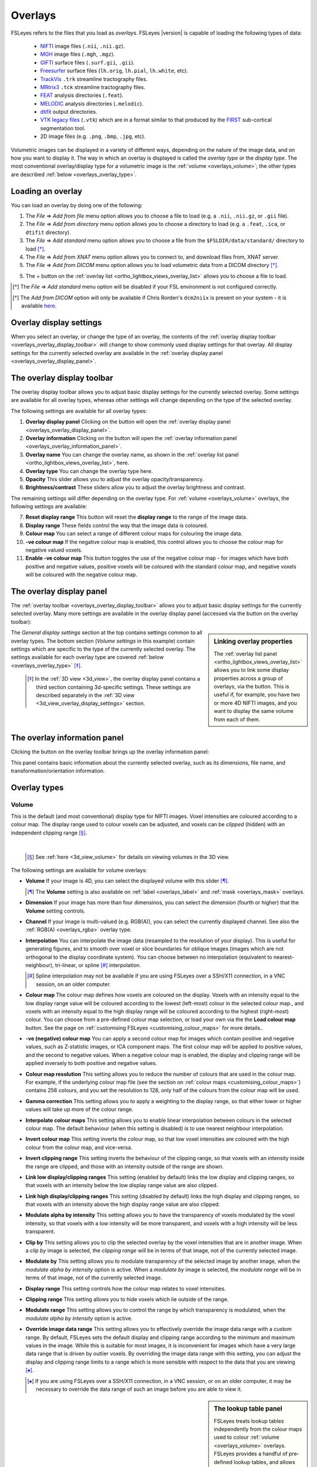 .. |right_arrow| unicode:: U+21D2

.. |information_icon| image:: images/information_icon.png
.. |gear_icon|        image:: images/gear_icon.png
.. |chainlink_icon|   image:: images/chainlink_icon.png


.. _overlays:

Overlays
========


FSLeyes refers to the files that you load as *overlays*. FSLeyes |version| is
capable of loading the following types of data:

 - `NIFTI <https://nifti.nimh.nih.gov/>`_ image files (``.nii``, ``.nii.gz``).

 - `MGH <http://surfer.nmr.mgh.harvard.edu/fswiki/FsTutorial/MghFormat>`_
   image files (``.mgh``, ``.mgz``).

 - `GIFTI <http://www.nitrc.org/projects/gifti/>`_ surface files
   (``.surf.gii``, ``.gii``).

 - `Freesurfer
   <http://www.grahamwideman.com/gw/brain/fs/surfacefileformats.htm>`_ surface
   files (``lh.orig``, ``lh.pial``, ``lh.white``, etc).

 - `TrackVis <http://trackvis.org/>`_ ``.trk`` streamline tractography files.

 - `MRtrix3 <https://www.mrtrix.org/>`_ ``.tck`` streamline tractography
   files.

 - `FEAT <http://fsl.fmrib.ox.ac.uk/fsl/fslwiki/FEAT>`_ analysis directories
   (``.feat``).

 - `MELODIC <http://fsl.fmrib.ox.ac.uk/fsl/fslwiki/MELODIC>`_ analysis
   directories (``.melodic``).

 - `dtifit <http://fsl.fmrib.ox.ac.uk/fsl/fslwiki/FDT/UserGuide#DTIFIT>`_
   output directories.

 - `VTK legacy files
   <http://www.vtk.org/wp-content/uploads/2015/04/file-formats.pdf>`_
   (``.vtk``) which are in a format similar to that produced by the `FIRST
   <http://fsl.fmrib.ox.ac.uk/fsl/fslwiki/FIRST>`_ sub-cortical segmentation
   tool.

 - 2D image files (e.g. ``.png``, ``.bmp``, ``.jpg``, etc).


Volumetric images can be displayed in a variety of different ways, depending
on the nature of the image data, and on how you want to display it. The way in
which an overlay is displayed is called the *overlay type* or the *display
type*.  The most conventional overlay/display type for a volumetric image is
the :ref:`volume <overlays_volume>`; the other types are described :ref:`below
<overlays_overlay_type>`.


.. _overlays_loading_an_overlay:

Loading an overlay
------------------


You can load an overlay by doing one of the following:

1. The *File* |right_arrow| *Add from file* menu option allows you to choose a
   file to load (e.g. a ``.nii``, ``.nii.gz``, or ``.gii`` file).

2. The *File* |right_arrow| *Add from directory* menu option allows you to
   choose a directory to load (e.g. a ``.feat``, ``.ica``, or ``dtifit``
   directory).

3. The *File* |right_arrow| *Add standard* menu option allows you to choose a
   file from the ``$FSLDIR/data/standard/`` directory to load [*]_.

4. The *File* |right_arrow| *Add from XNAT* menu option allows you to
   connect to, and download files from, XNAT server.

5. The *File* |right_arrow| *Add from DICOM* menu option allows you to load
   volumetric data from a DICOM directory [*]_.

5. The + button on the :ref:`overlay list <ortho_lightbox_views_overlay_list>`
   allows you to choose a file to load.


.. [*] The *File* |right_arrow| *Add standard* menu option will be disabled
       if your FSL environment is not configured correctly.


.. [*] The *Add from DICOM* option will only be available if Chris Rorden's
       ``dcm2niix`` is present on your system - it is available `here
       <https://github.com/rordenlab/dcm2niix>`_.


.. _overlays_overlay_display_settings:

Overlay display settings
------------------------


When you select an overlay, or change the type of an overlay, the contents of
the :ref:`overlay display toolbar <overlays_overlay_display_toolbar>` will
change to show commonly used display settings for that overlay. All display
settings for the currently selected overlay are available in the :ref:`overlay
display panel <overlays_overlay_display_panel>`.


.. _overlays_overlay_display_toolbar:

The overlay display toolbar
---------------------------


The overlay display toolbar allows you to adjust basic display settings for
the currently selected overlay. Some settings are available for all overlay
types, whereas other settings will change depending on the type of the
selected overlay.


.. image:: images/overlays_overlay_toolbar.png
   :width: 80%
   :align: center


The following settings are available for all overlay types:


1. **Overlay display panel** Clicking on the |gear_icon| button will open the
   :ref:`overlay display panel <overlays_overlay_display_panel>`.

2. **Overlay information** Clicking on the |information_icon| button will open
   the :ref:`overlay information panel <overlays_overlay_information_panel>`.

3. **Overlay name** You can change the overlay name, as shown in the
   :ref:`overlay list panel <ortho_lightbox_views_overlay_list>`, here.

4. **Overlay type** You can change the overlay type here.

5. **Opacity** This slider allows you to adjust the overlay
   opacity/transparency.

6. **Brightness/contrast** These sliders allow you to adjust the overlay
   brightness and contrast.

The remaining settings will differ depending on the overlay type. For
:ref:`volume <overlays_volume>` overlays, the following settings are
available:


7. **Reset display range** This button will reset the **display range** to
   the range of the image data.

8. **Display range** These fields control the way that the image data is
   coloured.

9. **Colour map** You can select a range of different colour maps for
   colouring the image data.

10. **-ve colour map** If the negative colour map is enabled, this control
    allows you to choose the colour map for negative valued voxels.

11. **Enable -ve colour map** This button toggles the use of the negative
    colour map - for images which have both positive and negative values,
    positive voxels will be coloured with the standard colour map,
    and negative voxels will be coloured with the negative colour map.


.. _overlays_overlay_display_panel:

The overlay display panel
-------------------------


The :ref:`overlay toolbar <overlays_overlay_display_toolbar>` allows you to
adjust basic display settings for the currently selected overlay. Many more
settings are available in the overlay display panel (accessed via the
|gear_icon| button on the overlay toolbar):


.. image:: images/overlays_overlay_display_panel.png
   :width: 50%
   :align: center


.. _overlays_linking_overlay_properties:

.. sidebar:: Linking overlay properties

             The :ref:`overlay list panel <ortho_lightbox_views_overlay_list>`
             allows you to link some display properties across a group of
             overlays, via the |chainlink_icon| button.  This is useful if,
             for example, you have two or more 4D NIFTI images, and you want
             to display the same volume from each of them.


The *General display settings* section at the top contains settings common to
all overlay types. The bottom section (*Volume settings* in this example)
contain settings which are specific to the type of the currently selected
overlay. The settings available for each overlay type are covered :ref:`below
<overlays_overlay_type>` [*]_.


 .. [*] In the :ref:`3D view <3d_view>`, the overlay display panel contains a
        third section containing 3d-specific settings. These settings are
        described separately in the :ref:`3D view
        <3d_view_overlay_display_settings>` section.


.. _overlays_overlay_information_panel:

The overlay information panel
-----------------------------


Clicking the |information_icon| button on the overlay toolbar brings up the
overlay information panel:


.. image:: images/overlays_overlay_information_panel.png
   :width: 50%
   :align: center


This panel contains basic information about the currently selected overlay,
such as its dimensions, file name, and transformation/orientation information.


.. _overlays_overlay_type:

Overlay types
-------------


.. _overlays_volume:

Volume
^^^^^^


This is the default (and most conventional) display type for NIFTI
images. Voxel intensities are coloured according to a colour map. The display
range used to colour voxels can be adjusted, and voxels can be *clipped*
(hidden) with an independent clipping range [*]_.


.. container:: image-strip

  .. image:: images/overlays_volume1.png
     :width: 25%

  .. image:: images/overlays_volume2.png
     :width: 25%

  .. image:: images/overlays_volume3.png
     :width: 25%


|


  .. [*] See :ref:`here <3d_view_volume>` for details on viewing volumes in
         the 3D view.


The following settings are available for volume overlays:


- **Volume** If your image is 4D, you can select the displayed volume with
  this slider [*]_.


  .. [*] The **Volume** setting is also available on :ref:`label
         <overlays_label>` and :ref:`mask <overlays_mask>` overlays.

- **Dimension** If your image has more than four dimensinos, you can select
  the dimension (fourth or higher) that the **Volume** setting controls.


- **Channel** If your image is multi-valued (e.g. RGB(A)), you can select
  the currently displayed channel. See also the :ref:`RGB(A) <overlays_rgba>`
  overlay type.


- **Interpolation** You can interpolate the image data (resampled to the
  resolution of your display). This is useful for generating figures, and to
  smooth over voxel or slice boundaries for oblique images (images which are
  not orthogonal to the display coordinate system). You can choose between no
  interpolation (equivalent to nearest-neighbour), tri-linear, or spline [*]_
  interpolation.

  .. [*] Spline interpolation may not be available if you are using
         FSLeyes over a SSH/X11 connection, in a VNC session, on an
         older computer.


- **Colour map** The colour map defines how voxels are coloured on the
  display. Voxels with an intensity equal to the low display range value will
  be coloured according to the lowest (left-most) colour in the selected
  colour map., and voxels with an intensity equal to the high display range
  will be coloured according to the highest (right-most) colour. You can
  choose from a pre-defined colour map selection, or load your own via the the
  **Load colour map** button. See the page on :ref:`customising FSLeyes
  <customising_colour_maps>` for more details..


- **-ve (negative) colour map** You can apply a second colour map for images
  which contain positive and negative values, such as Z-statistic images, or
  ICA component maps. The first colour map will be applied to positive values,
  and the second to negative values. When a negative colour map is enabled,
  the display and clipping range will be applied inversely to both positive
  and negative values.


- **Colour map resolution** This setting allows you to reduce the number of
  colours that are used in the colour map. For example, if the underlying
  colour map file (see the section on :ref:`colour maps
  <customising_colour_maps>`) contains 256 colours, and you set the resolution
  to 128, only half of the colours from the colour map will be used.


- **Gamma correction** This setting allows you to apply a weighting to the
  display range, so that either lower or higher values will take up more
  of the colour range.


- **Interpolate colour maps** This setting allows you to enable linear
  interpolation between colours in the selected colour map. The default
  behaviour (when this setting is disabled) is to use nearest neighbour
  interpolation.


- **Invert colour map** This setting inverts the colour map, so that low voxel
  intensities are coloured with the high colour from the colour map, and
  vice-versa.


- **Invert clipping range** This setting inverts the behaviour of the clipping
  range, so that voxels with an intensity inside the range are clipped, and
  those with an intensity outside of the range are shown.


- **Link low display/clipping ranges** This setting (enabled by default) links
  the low display and clipping ranges, so that voxels with an intensity below
  the low display range value are also clipped.


- **Link high display/clipping ranges** This setting (disabled by default)
  links the high display and clipping ranges, so that voxels with an intensity
  above the high display range value are also clipped.


- **Modulate alpha by intensity** This setting allows you to have the
  transparency of voxels modulated by the voxel intensity, so that voxels with
  a low intensity will be more transparent, and voxels with a high intensity
  will be less transparent.


- **Clip by** This setting allows you to clip the selected overlay by the
  voxel intensities that are in another image. When a *clip by* image is
  selected, the *clipping range* will be in terms of that image, not of the
  currently selected image.


- **Modulate by** This setting allows you to modulate transparency of the
  selected image by another image, when the *modulate alpha by intensity* option
  is active. When a *modulate by* image is selected, the *modulate range* will
  be in terms of that image, not of the currently selected image.


- **Display range** This setting controls how the colour map relates to voxel
  intensities.


- **Clipping range** This setting allows you to hide voxels which lie outside
  of the range.


- **Modulate range** This setting allows you to control the range by which
  transparency is modulated, when the *modulate alpha by intensity* option
  is active.


- **Override image data range** This setting allows you to effectively
  override the image data range with a custom range. By default, FSLeyes sets
  the default display and clipping range according to the minimum and maximum
  values in the image. While this is suitable for most images, it is
  inconvenient for images which have a very large data range that is driven by
  outlier voxels. By overriding the image data range with this setting, you
  can adjust the display and clipping range limits to a range which is more
  sensible with respect to the data that you are viewing [*]_.


  .. [*] If you are using FSLeyes over a SSH/X11 connection, in a VNC session,
         or on an older computer, it may be necessary to override the data
         range of such an image before you are able to view it.


.. _overlays_the_lookup_table_panel:

.. sidebar:: The lookup table panel


             FSLeyes treats lookup tables independently from the colour maps
             used to colour :ref:`volume <overlays_volume>` overlays. FSLeyes
             provides a handful of pre-defined lookup tables, and allows you
             to create your own through the *lookup table panel*, available as
             a :ref:`control panel <overview_views_and_controls>` on
             :ref:`ortho and lightbox views <overview_views_and_controls>`:


             .. image:: images/overlays_lookup_table_panel.png
                :width: 90%
                :align: center


             |


             You can also install your own lookup tables - see the page on
             :ref:`customising FSLeyes <customising_lookup_tables>` for more
             details.


.. _overlays_label:

Label
^^^^^


This type is useful for viewing NIFTI images which contain discrete integer
values (*labels*), such as :ref:`atlases <atlases>` and (sub-)cortical
segmentation summary images.  Label overlays are coloured according to a
*lookup table*.


.. container:: image-strip

   .. image:: images/overlays_label1.png
      :width: 25%

   .. image:: images/overlays_label2.png
      :width: 25%


|


The following settings are available on label overlays:


- **Lookup table** Choose the lookup table which defines the mapping between
  voxel intensity and colour.

- **Show outline only** You can choose to display label overlays with filled
  regions, or display region outlines.

- **Outline width** This setting controls the region outline width.


.. _overlays_mask:

Mask
^^^^


This type is useful if you want to display an image as a binary mask. You can
display any NIFTI image as a mask - not just binary images.


.. container:: image-strip

   .. image:: images/overlays_mask1.png
      :width: 25%

   .. image:: images/overlays_mask2.png
      :width: 25%

   .. image:: images/overlays_mask3.png
      :width: 25%


|


Mask overlays have the following settings:


- **Colour** This setting controls the colour used to display the mask.


- **Invert** This setting inverts the behaviour of the *threshold* setting -
  when enabled, voxels within the range are excluded from the mask, and
  vice-versa.


- **Threshold** This range defines which voxels are included in the
  mask. Voxels which are within the range are included, and those outside of
  the range are excluded.


- **Interpolation** This setting allows to interpolate the mask overaly on the
  display.


- **Show outline only** This setting will cause only the mask outline to be
  displayed (according to the current threshold), rather than showing it
  "filled".


- **Outline width** If the *Show outline only* option is enabled, this
  setting allows you to control the outline width.



.. _overlays_mip:

Maximum intensity projection (MIP)
^^^^^^^^^^^^^^^^^^^^^^^^^^^^^^^^^^


   .. image:: images/overlays_mip1.png
      :width: 25%
      :align: right


Selecting this overlay type enables an X-ray-like effect, where the maximum
values present in the image, along a ray perpendicular to the viewing
plane, is displayed. The :ref:`Nudge <tools_adjust_image_transform>` tool can
be applied to MIP overlays to give you a 3D effect.


In addition to many options shared with the :ref:`volume <overlays_volume>`
overlay type, the following settings are available for MIP overlays:

- **MIP window length** This setting allows you to control the window over
  which the MIP is calculated. It is calculated over a window centered at the
  current display location, and of a length specified as a proportion of the
  image - setting the window length to **1** will cause the MIP to be
  calculated over the entire image.

- **Minimum intensity** This setting allows you to display the minimum
  intensity, rather than the maximum intensity.

- **Absolute intensity** This setting allows you to display the absolute
  maximum intensity, rather than the maximum intensity. This setting will
  override the *Minimum intensity* setting.


.. _overlays_vector:

Vector
^^^^^^


4D NIFTI images which contain exactly three 3D volumes may be interpreted as a
*vector* image where, at each voxel, the three volumes respectively contain X,
Y and Z coordinates specifying the magnitude and direction of a vector at that
voxel.  For example, the `dtifit
<http://fsl.fmrib.ox.ac.uk/fsl/fslwiki/FDT/UserGuide#DTIFIT>`_ tool outputs
diffusion tensor eigenvectors, and the `bedpostx
<http://fsl.fmrib.ox.ac.uk/fsl/fslwiki/FDT/UserGuide#BEDPOSTX>`_ tool outputs
mean principal diffusion directions, as vector images.


A vector image can be displayed in one of two ways - as a *RGB* vector, or as
a *line* vector.


.. container:: image-strip

  .. image:: images/overlays_rgbvector1.png
     :width: 25%

  .. image:: images/overlays_rgbvector2.png
     :width: 25%

  .. image:: images/overlays_rgbvector3.png
     :width: 25%


|


In a RGB vector image, each voxel is coloured according to the magnitude of
the X, Y, and Z vector components. The default colours are (respectively) red
green and blue, but these can be customised or individually disabled
(*suppressed*). If you have another image in the same space (e.g. a fractional
anisotropy [FA] or mean diffusivity [MD] map), you can modulate the brightness
of the vector colours in each voxel according to the values in the other
image.


.. container:: image-strip

  .. image:: images/overlays_linevector1.png
     :width: 25%

  .. image:: images/overlays_linevector2.png
     :width: 25%

  .. image:: images/overlays_linevector3.png
     :width: 25%


|


In a line vector image, the vector at each voxel is displayed as a line, and
typically coloured in the same manner as for a RGB vector. Line width and
length can be scaled by a constant factor, and the vector values can be
displayed with varying lengths (according to their individual magnitudes), or
all scaled to have the same length.


The following settings are available on vector overlays:


- **Colour by** This setting overrides the default RGB vector colouring
  scheme, allowing you to colour the vector data in each voxel according to
  the voxel intensities in another image. This is not very useful for RGB
  vector overlays, but can be useful for line vectors.

- **Modulate by** This setting allows you to modulate the brightness or
  transparency of the vector overlay according to the voxel intensities in
  another image.

- **Clip by** This setting allows you to clip the voxels in the vector overlay
  according to the voxel intensities in another image.

- **Colour map** If you have selected a *Colour by* image, this setting allows
  you to choose the colour map to use.

- **Clipping range** If you have selected a *Clip by* image, this setting
  allows you to adjust the clipping range. The range limits are relative to
  the selected *Clip by* image.

- **Modulation range** If you have selected a *Modulate by* image, this
  setting allows you to adjust the modulation range. The range limits are
  relative to the selected *Modulate by* image.

- **Modulation mode** This setting allows you to choose between modulating
  either brightness or transparency, of the vector overlay by another image.

- **X Colour** The colour to be used for the X vector component.

- **Y Colour** The colour to be used for the Y vector component.

- **Z Colour** The colour to be used for the Z vector component.

- **Suppress X value** Suppress the X vector component - its contribution to
  the overall colour will be replaced according to the current *suppression
  mode*.

- **Suppress Y value** Suppress the Y vector component.

- **Suppress Z value** Suppress the Z vector component.

- **Suppression mode** What to do when a component is suppressed - you can
  choose to replace vector components with white, black, or transparent.


RGB vectors have some additional settings:


- **Interpolation** You can interpolate RGB vector overlays using linear or
  spline interpolation.


And the following settings are available on line vectors:


- **Interpret vectors as directed** By default, FSLeyes will interpret the
  vectors at each voxel as undirected - the vector will be symmetric about the
  voxel centre. If this option is selected, FSLeyes will interpret vectors as
  directed - they will begin from the voxel centre, and extend outwards.

- **Scale vectors to unit length** This setting is selected by default. When
  selected, FSLeyes will scale the length of each vector voxel to have a
  length of 1mm (or 0.5mm if the *Interpret vectors as directed* setting is
  also enabled). Otherwise, FSLeyes will not scale vector lengths. See
  also the *Length scaling factor* setting below.

- **L/R orientation flip** If selected, line vector orientations are flipped
  about the X axis (which typically correpsonds to the left-right axis). This
  setting may be useful if you have vector data with non-standard
  orientation. By default, this setting is disabled for radiologically stored
  images, and enabled for neuroloigically stored images. See the
  :ref:`troubleshooting section on vector orientation
  <troubleshooting_vector_orientation>` for more information.

- **Line width** This setting allows you to adjust the line vector width, in
  display pixels.

- **Length scaling factor (%)** This setting applies a constant scaling factor
  to the length of all line vectors.


.. _overlays_tensor:

Tensor [*]_
^^^^^^^^^^^


.. container:: image-strip

  .. image:: images/overlays_tensor1.png
     :width: 25%

  .. image:: images/overlays_tensor2.png
     :width: 25%

  .. image:: images/overlays_tensor3.png
     :width: 25%


|


.. sidebar:: Loading diffusion tensor data

             FSLeyes accepts tensor image data in one of the following forms:

             - A ``dtifit`` directory with NIFTI images containing the
               eigenvectors and eigenvalues of the tensor matrix
               decomposition - open such a directory via the *File*
               |right_arrow| *Add overlay from directory* menu option.

             - A 4D NIFTI image containing six volumes which comprise the
               unique elements of the tensor matrix. ``dtifit`` (in FSL
               |fsl_version|) can output these images via its
               ``--save_tensor`` flag.


Directories which contain `dtifit
<http://fsl.fmrib.ox.ac.uk/fsl/fslwiki/FDT/UserGuide#DTIFIT>`_ output, and
images which contain exactly 6 volumes (assumed to contain the unique elements
of a tensor matrix at each voxel) can be displayed as *tensors*, where the
magnitude, anisotropy, and orientation of water diffusion within each voxel is
modelled by a tensor matrix, which can be visualised as an ellipsoid.


.. [*] Tensor overlays may not be available if you are using FSLeyes over a
       SSH/X11 connection, in a VNC session, on an older computer, or at a
       reduced performance setting.


Most of the settings which can be applied to :ref:`vector <overlays_vector>`
overlays can also be applied to tensor overlays. Tensor overlays also have the
following settings:


- **Lighting effects** This setting toggles a lighting effect on the tensor
  ellipsoids.

- **L/R orientation flip** This setting flips all ellipsoids about the X
  (left-right) axis - see the :ref:`troubleshooting section on vector
  orientation <troubleshooting_vector_orientation>`.

- **Ellipsoid quality** This setting allows you to decrease/increase the
  ellipsoid quality (the number of vertices used to draw the ellipsoids).

- **Tensor size** This setting scales each ellipsoid by a constant factor.


.. _overlays_diffusion_sh:

Diffusion SH [*]_
^^^^^^^^^^^^^^^^^


Images which appear to contain spherical harmonic (SH) coefficients for
spherical deconvolution-based diffusion modelling techniques can be displayed
as spherical harmonic functions.


.. container:: image-strip

  .. image:: images/overlays_sh1.png
     :width: 25%

  .. image:: images/overlays_sh2.png
     :width: 25%

  .. image:: images/overlays_sh3.png
     :width: 25%


|


.. [*] Diffusion SH overlays may not be available if you are using FSLeyes
       over a SSH/X11 connection, in a VNC session, on an older computer.


.. sidebar:: Fibre Orientation Distributions (FODs)

             Spherical Deconvolution (SD) methods represent the fibre
             orientation distribution (FOD) within each voxel as a linear
             combination of Spherical Harmonic (SH) functions.  FSLeyes
             |version| is capable of displaying FODs described by SH functions
             up to order 16.  4D images which contain 1, 6, 15, 28, 45, 66,
             91, 120, or 153 volumes can be displayed as symmetric SH
             functions (i.e. the file contains coefficients for SH functions
             of even order only). 4D images which contain 1, 9, 25, 49, 81,
             121, 169, 225, or 289 volumes can be displayed as asymmetric SH
             functions (i.e. the file contains coefficients for both SH
             functions of both odd and even spherical order).


Many of the display properties which can be applied to :ref:`vector overlay
<overlays_vector>` images can also be applied to SH images. The fibre
orientation distributions (FODs) within each voxel can be coloured according
to their orientation, or to the magnitude of their radius.  In addition to
supporting vector overlay settings, the following settings are available
on diffusion SH overlays:


- **FOD quality** This setting controls the FOD quality (the number of
  vertices used to draw each FOD).

- **Maximum SH order** This setting allows you to adjust the maxmimum number
  of SH functions used to represent each FOD.

- **L/R orientation flip** This setting flips all FODs about the X
  (left-right) axis - see the :ref:`troubleshooting section on vector
  orientation <troubleshooting_vector_orientation>`.

- **Lighting effects** This setting toggles an FOD lighting model [*]_.

- **Normalise FOD sizes** This setting normalises the size of each FOD
  to be the same. This is useful for data which contains extreme values.

- **FOD size** This setting allows you to scale the size of each FOD by a
  constant factor.

- **Radious threshold** This setting allows you to clip FODs which have a
  small maximum radius.

- **Colour mode** You can choose to colour FODs by direction, or by the
  magnitude of their radii.


.. [*] The FOD lighting model in FSLeyes |version| is quite poor, as I have
       not yet figured out a way to make a better lighting model work in a
       computationally efficient manner.


.. _overlays_rgba:

RGB(A)
^^^^^^


FSLeyes is able to display NIFTI images which contain RGB(A) data, and can
also load 2D bitmap files (e.g. ``.png``, ``.bmp``, ``.jpg``, etc). When you
load such a file, it will by default be displayed as a :ref:`volume overlay
<overlays_volume>`, but you can change the overlay type to *3D/4D RGB(A) volume*
to display the image data in its native colouring.


The following settings are available on RGB(A) overlays:

- **Interpolation** You can interpolate RGB(A) overlays using linear or
  spline interpolation.

- **R Colour** The colour to be used for the R channel.

- **G Colour** The colour to be used for the G channel.

- **B Colour** The colour to be used for the B channel.

- **Suppress R value** Suppress the R channel - its contribution to
  the overall colour will be replaced according to the current *suppression
  mode*.

- **Suppress G value** Suppress the G channel.

- **Suppress B value** Suppress the B channel.

- **Suppress A value** Suppress the A channel.

- **Suppression mode** What to do when a channel is suppressed - you can
  choose to replace channels with white, black, or transparent.


.. _overlays_mesh:

Mesh
^^^^


FSLeyes is able to display 2D cross sections of 3D triangle meshes (see
:ref:`here <3d_view_mesh>` for details on viewing volumes in the 3D view).


.. container:: image-strip

  .. image:: images/overlays_vtkmodel1.png
     :width: 25%

  .. image:: images/overlays_vtkmodel2.png
     :width: 25%

  .. image:: images/overlays_gifti.png
     :width: 25%


|


.. _overlays_mesh_reference_image:

.. sidebar:: Mesh reference image

             FSLeyes cannot always automatically determine the coordinate
             system that is used by a mesh overlay. For this reason, in order
             to ensure that the mesh is displayed in the correct space, you
             must associate a *reference image* with each mesh. For
             example, if you have performed sub-cortical segmentation on a T1
             image with FIRST, you would associate that T1 image with the
             resulting VTK model files. FSLeyes will then be able to correclty
             position the VTK model on the display.


FSLeyes can display 3D triangle mesh data loaded from:

  - `GIFTI files <http://www.nitrc.org/projects/gifti/>`_ which contain
    surface data (a ``NIFTI_INTENT_POINTSET`` array containing vertices,
    and a ``NIFTI_INTENT_TRIANGLE`` array containing triangles [*]_.
  - `Freesurfer <http://www.grahamwideman.com/gw/brain/fs/surfacefileformats.htm>`_
    surface files.
  - `VTK legacy files
    <http://www.vtk.org/wp-content/uploads/2015/04/file-formats.pdf>`_ which
    specify a triangle mesh in the ``POLYDATA`` data format. Files of this
    type are generated by the `FIRST
    <http://fsl.fmrib.ox.ac.uk/fsl/fslwiki/FIRST>`_ sub-cortical segmentation
    tool, to represent sub-cortical structures.

.. [*] Future versions of FSLeyes will hopefully include more comprehensive
       GIFTI support, and support for more VTK data formats.


On :ref:`orthographic and lightbox views <ortho_lightbox_views>`, FSLeyes
displays cross sections through the model along planes perpendicular to the
X, Y, and Z axes.


Many of the display settings for :ref:`volume overlays <overlays_volume>` are
also available for mesh overlays. Mesh overlays have the following additional
display settings:


- **Reference image** This setting allows you to choose the NIFTI reference
  image associated with the model (see the :ref:`sidebar
  <overlays_mesh_reference_image>`).

- **Mesh coordinate space** This is an advanced setting which allows you to
  specify how the VTK model coordinates are defined, relative to its reference
  image.

- **Show outline only** You can choose between showing the filled mesh, or
  showing just its outline.

- **Outline width** If the *Show outline only* setting is enabled, this slider
  controls the outline width.

- **Colour** The colour to use for the mesh.

- **Surface definition** If there are multiple definitions for your mesh (e.g.
  a white matter mesh, pial mesh, and mid-thickness mesh), this setting allows
  you to select the surface definition to use.

- **Vertex data** You can use this setting to select some data associated with
  the mesh vertices (either plain `.txt` files, or `.func.gii`, `.shape.gii`,
  `.label.gii`, or `.time.gii` files for GIFTI overlays). You may then colour
  and clip the mesh according to this data (only when showing the mesh
  outline), using the same properties that are described for :ref:`volume
  overlays <overlays_volume>`.

- **Vertex data index** If you have selected some 4D **vertex data**, this
  setting allows you to control the data volume that is displayed.

- **Lookup table** If you have selected some categorical vertex data, you may
  use this setting to colour the mesh according to a lookup table instead of a
  colour map.


.. _overlays_tractogram:

Tractogram
^^^^^^^^^^


FSLeyes can display `TrackVis <http://trackvis.org/>`_ ``.trk`` and `MRtrix3
<https://www.mrtrix.org/>`_ ``.tck`` streamline tractography (*tractogram*)
data sets. In the ortho and lightbox views, a 2D cross-section of the
streamline vertices at the current location is displayed. Tractograms can also
be visualised in 3D - see :ref:`here <3d_view_tractogram>` for more details.


.. container:: image-strip

  .. image:: images/overlays_tractogram1.png
     :width: 25%

  .. image:: images/overlays_tractogram2.png
     :width: 25%

  .. image:: images/overlays_tractogram3.png
     :width: 25%


|

    *Data for some of the examples above was sourced fromn the B.A.T.M.A.N. -
    Basic And Advanced Tractography with MRtrix for All Neurophiles data set,
    created by Marlene Tahedl and released under a CC-By Attribution 4.0
    International license (DOI 10.17605/OSF.IO/FKYHT).*


The overlay display settings dialog (the |gear_icon| button) has several
options allowing you to control how tractograms are displayed.


The **Width** option controls the diameter of each streamline point.  The
**Resolution** option allows you to control the quality - at lower
resolutions, points are drawn as triangles or squares, whereas at higher
resolutions they are drawn as circles.


The **Colour by** option allows you to control how a tractogram is coloured.
Streamlines can be coloured in one of three ways - the default setting is to
colour them according to their XYZ orientation.  The colours that correspond
to each of the XYZ directions can be changed, in the same manner as for
:ref:`vector images <overlays_vector>`.


Streamlines can also be coloured by per-vertex/per-streamline data sets,
either stored in the tractogram file itself, or loaded from a separate data
file (click on the **Load vertex data** button to load data from a separate
file). Finally, streamlines can be coloured by the values in a separate NIfTI
image.


When colouring streamlines according to a data set or image, the :ref:`usual
options <overlays_volume>` are available to control colouring, including
choosing a **Colour map**, controlling the **Display range**, and modulating
transparency by the data.


The **Clip by** option can be set independently of the **Colour by** option,
and can be used to clip/hide streamlines according to the data set, and
**Clipping range** that you specify.
